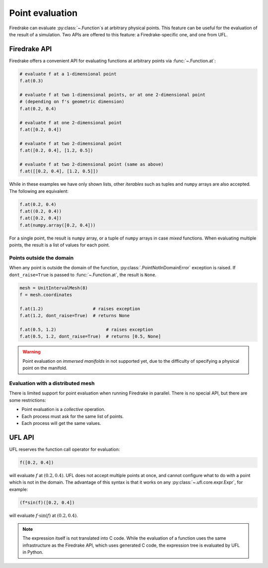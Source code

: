 .. only:: html

  .. contents::

Point evaluation
================

Firedrake can evaluate :py:class:`~.Function`\s at arbitrary physical
points.  This feature can be useful for the evaluation of the result
of a simulation.  Two APIs are offered to this feature: a
Firedrake-specific one, and one from UFL.


Firedrake API
-------------

Firedrake offers a convenient API for evaluating functions at
arbitrary points via :func:`~.Function.at`:

.. code-block:: python

   # evaluate f at a 1-dimensional point
   f.at(0.3)

   # evaluate f at two 1-dimensional points, or at one 2-dimensional point
   # (depending on f's geometric dimension)
   f.at(0.2, 0.4)

   # evaluate f at one 2-dimensional point
   f.at([0.2, 0.4])

   # evaluate f at two 2-dimensional point
   f.at([0.2, 0.4], [1.2, 0.5])

   # evaluate f at two 2-dimensional point (same as above)
   f.at([[0.2, 0.4], [1.2, 0.5]])

While in these examples we have only shown lists, other *iterables*
such as tuples and ``numpy`` arrays are also accepted. The following
are equivalent:

.. code-block:: python

   f.at(0.2, 0.4)
   f.at((0.2, 0.4))
   f.at([0.2, 0.4])
   f.at(numpy.array([0.2, 0.4]))

For a single point, the result is ``numpy`` array, or a tuple of
``numpy`` arrays in case *mixed* functions.  When evaluating multiple
points, the result is a list of values for each point.


Points outside the domain
~~~~~~~~~~~~~~~~~~~~~~~~~

When any point is outside the domain of the function,
:py:class:`.PointNotInDomainError` exception is raised. If
``dont_raise=True`` is passed to :func:`~.Function.at`, the result is
``None``.

.. code-block:: python

   mesh = UnitIntervalMesh(8)
   f = mesh.coordinates

   f.at(1.2)                   # raises exception
   f.at(1.2, dont_raise=True)  # returns None

   f.at(0.5, 1.2)                   # raises exception
   f.at(0.5, 1.2, dont_raise=True)  # returns [0.5, None]


.. warning::

   Point evaluation on *immersed manifolds* in not supported yet, due
   to the difficulty of specifying a physical point on the manifold.


Evaluation with a distributed mesh
~~~~~~~~~~~~~~~~~~~~~~~~~~~~~~~~~~

There is limited support for point evaluation when running Firedrake
in parallel. There is no special API, but there are some restrictions:

* Point evaluation is a *collective* operation.
* Each process must ask for the same list of points.
* Each process will get the same values.


UFL API
-------

UFL reserves the function call operator for evaluation:

.. code-block:: python

   f([0.2, 0.4])

will evaluate :math:`f` at :math:`(0.2, 0.4)`. UFL does not accept
multiple points at once, and cannot configure what to do with a point
which is not in the domain. The advantage of this syntax is that it
works on any :py:class:`~.ufl.core.expr.Expr`, for example:

.. code-block:: python

   (f*sin(f)([0.2, 0.4])

will evaluate :math:`f \cdot \sin(f)` at :math:`(0.2, 0.4)`.

.. note::

   The expression itself is not translated into C code.  While the
   evaluation of a function uses the same infrastructure as the
   Firedrake API, which uses generated C code, the expression tree is
   evaluated by UFL in Python.
